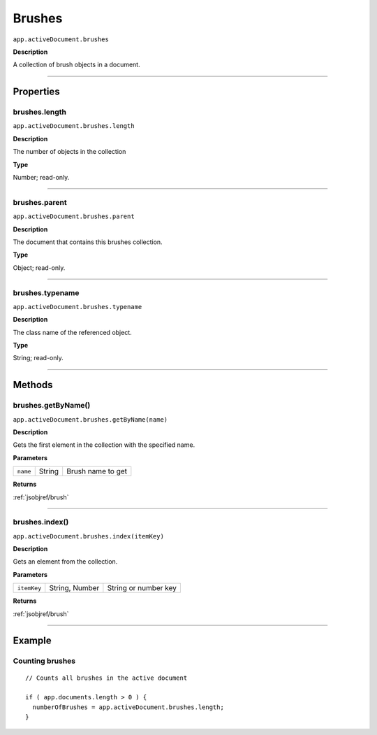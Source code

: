 .. _jsobjref/brushes:

Brushes
################################################################################

``app.activeDocument.brushes``

**Description**

A collection of brush objects in a document.

----

==========
Properties
==========

.. _brushes.length:

brushes.length
********************************************************************************

``app.activeDocument.brushes.length``

**Description**

The number of objects in the collection

**Type**

Number; read-only.

----

.. _brushes.parent:

brushes.parent
********************************************************************************

``app.activeDocument.brushes.parent``

**Description**

The document that contains this brushes collection.

**Type**

Object; read-only.

----

.. _brushes.typename:

brushes.typename
********************************************************************************

``app.activeDocument.brushes.typename``

**Description**

The class name of the referenced object.

**Type**

String; read-only.

----

=======
Methods
=======

.. _brushes.getByName:

brushes.getByName()
********************************************************************************

``app.activeDocument.brushes.getByName(name)``

**Description**

Gets the first element in the collection with the specified name.

**Parameters**

========  ======  ====================
``name``  String  Brush name to get
========  ======  ====================

**Returns**

:ref:`jsobjref/brush`

----

.. _brushes.index:

brushes.index()
********************************************************************************

``app.activeDocument.brushes.index(itemKey)``

**Description**

Gets an element from the collection.

**Parameters**

===========  ==============  ====================
``itemKey``  String, Number  String or number key
===========  ==============  ====================

**Returns**

:ref:`jsobjref/brush`

----

=======
Example
=======

Counting brushes
********************************************************************************

::

  // Counts all brushes in the active document

  if ( app.documents.length > 0 ) {
    numberOfBrushes = app.activeDocument.brushes.length;
  }
